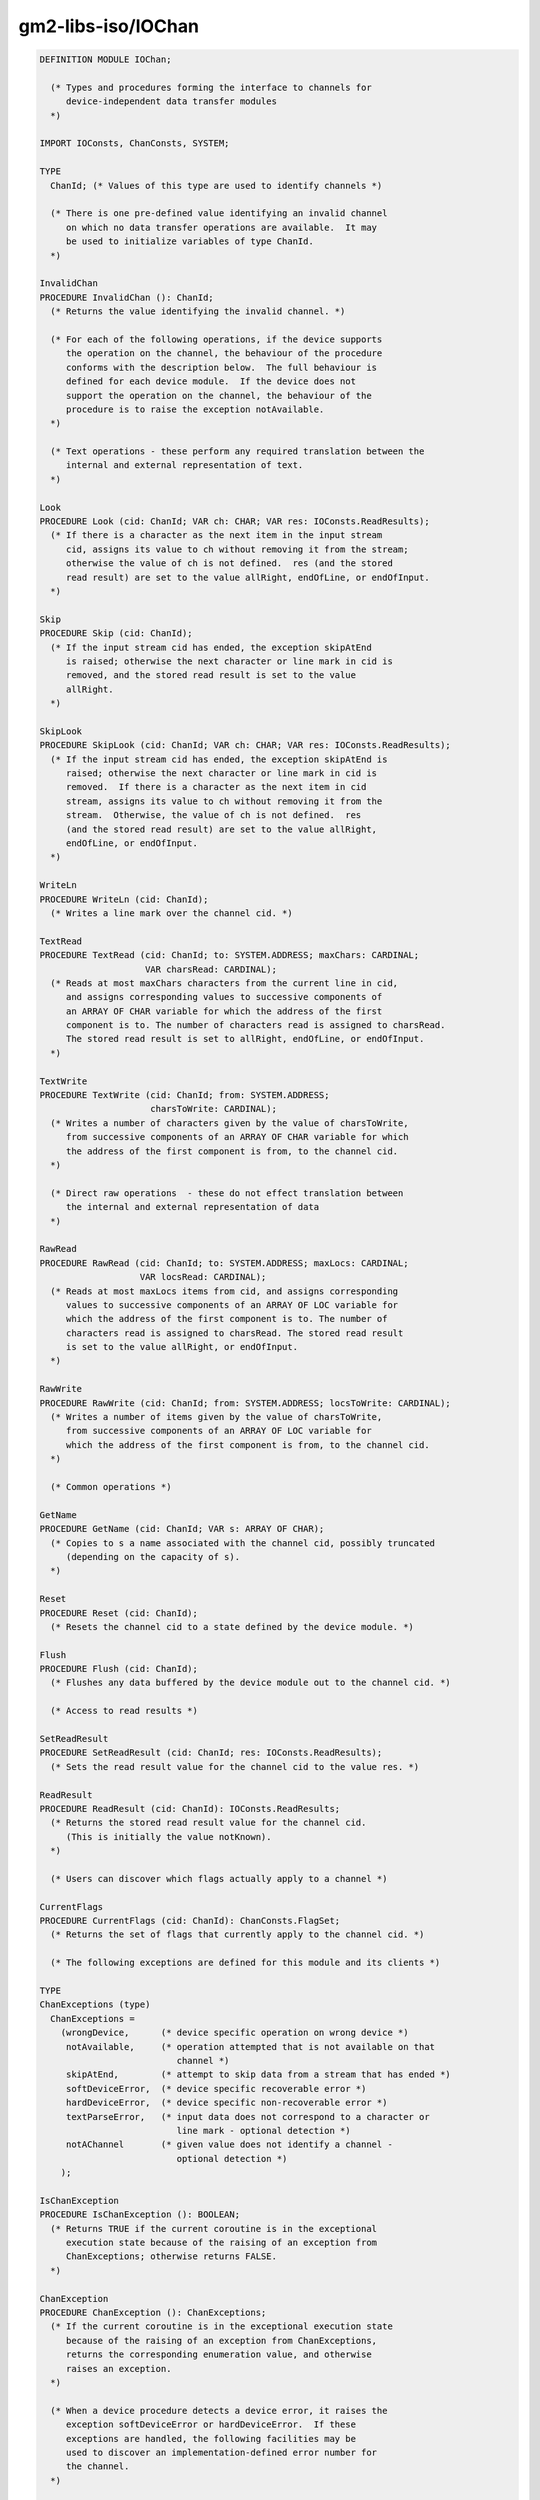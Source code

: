 .. _gm2-libs-iso-iochan:

gm2-libs-iso/IOChan
^^^^^^^^^^^^^^^^^^^

.. code-block:: modula2

  DEFINITION MODULE IOChan;

    (* Types and procedures forming the interface to channels for
       device-independent data transfer modules
    *)

  IMPORT IOConsts, ChanConsts, SYSTEM;

  TYPE
    ChanId; (* Values of this type are used to identify channels *)

    (* There is one pre-defined value identifying an invalid channel
       on which no data transfer operations are available.  It may
       be used to initialize variables of type ChanId.
    *)

  InvalidChan
  PROCEDURE InvalidChan (): ChanId;
    (* Returns the value identifying the invalid channel. *)

    (* For each of the following operations, if the device supports
       the operation on the channel, the behaviour of the procedure
       conforms with the description below.  The full behaviour is
       defined for each device module.  If the device does not
       support the operation on the channel, the behaviour of the
       procedure is to raise the exception notAvailable.
    *)

    (* Text operations - these perform any required translation between the
       internal and external representation of text.
    *)

  Look
  PROCEDURE Look (cid: ChanId; VAR ch: CHAR; VAR res: IOConsts.ReadResults);
    (* If there is a character as the next item in the input stream
       cid, assigns its value to ch without removing it from the stream;
       otherwise the value of ch is not defined.  res (and the stored
       read result) are set to the value allRight, endOfLine, or endOfInput.
    *)

  Skip
  PROCEDURE Skip (cid: ChanId);
    (* If the input stream cid has ended, the exception skipAtEnd
       is raised; otherwise the next character or line mark in cid is
       removed, and the stored read result is set to the value
       allRight.
    *)

  SkipLook
  PROCEDURE SkipLook (cid: ChanId; VAR ch: CHAR; VAR res: IOConsts.ReadResults);
    (* If the input stream cid has ended, the exception skipAtEnd is
       raised; otherwise the next character or line mark in cid is
       removed.  If there is a character as the next item in cid
       stream, assigns its value to ch without removing it from the
       stream.  Otherwise, the value of ch is not defined.  res
       (and the stored read result) are set to the value allRight,
       endOfLine, or endOfInput.
    *)

  WriteLn
  PROCEDURE WriteLn (cid: ChanId);
    (* Writes a line mark over the channel cid. *)

  TextRead
  PROCEDURE TextRead (cid: ChanId; to: SYSTEM.ADDRESS; maxChars: CARDINAL;
                      VAR charsRead: CARDINAL);
    (* Reads at most maxChars characters from the current line in cid,
       and assigns corresponding values to successive components of
       an ARRAY OF CHAR variable for which the address of the first
       component is to. The number of characters read is assigned to charsRead.
       The stored read result is set to allRight, endOfLine, or endOfInput.
    *)

  TextWrite
  PROCEDURE TextWrite (cid: ChanId; from: SYSTEM.ADDRESS;
                       charsToWrite: CARDINAL);
    (* Writes a number of characters given by the value of charsToWrite,
       from successive components of an ARRAY OF CHAR variable for which
       the address of the first component is from, to the channel cid.
    *)

    (* Direct raw operations  - these do not effect translation between
       the internal and external representation of data
    *)

  RawRead
  PROCEDURE RawRead (cid: ChanId; to: SYSTEM.ADDRESS; maxLocs: CARDINAL;
                     VAR locsRead: CARDINAL);
    (* Reads at most maxLocs items from cid, and assigns corresponding
       values to successive components of an ARRAY OF LOC variable for
       which the address of the first component is to. The number of
       characters read is assigned to charsRead. The stored read result
       is set to the value allRight, or endOfInput.
    *)

  RawWrite
  PROCEDURE RawWrite (cid: ChanId; from: SYSTEM.ADDRESS; locsToWrite: CARDINAL);
    (* Writes a number of items given by the value of charsToWrite,
       from successive components of an ARRAY OF LOC variable for
       which the address of the first component is from, to the channel cid.
    *)

    (* Common operations *)

  GetName
  PROCEDURE GetName (cid: ChanId; VAR s: ARRAY OF CHAR);
    (* Copies to s a name associated with the channel cid, possibly truncated
       (depending on the capacity of s).
    *)

  Reset
  PROCEDURE Reset (cid: ChanId);
    (* Resets the channel cid to a state defined by the device module. *)

  Flush
  PROCEDURE Flush (cid: ChanId);
    (* Flushes any data buffered by the device module out to the channel cid. *)

    (* Access to read results *)

  SetReadResult
  PROCEDURE SetReadResult (cid: ChanId; res: IOConsts.ReadResults);
    (* Sets the read result value for the channel cid to the value res. *)

  ReadResult
  PROCEDURE ReadResult (cid: ChanId): IOConsts.ReadResults;
    (* Returns the stored read result value for the channel cid.
       (This is initially the value notKnown).
    *)

    (* Users can discover which flags actually apply to a channel *)

  CurrentFlags
  PROCEDURE CurrentFlags (cid: ChanId): ChanConsts.FlagSet;
    (* Returns the set of flags that currently apply to the channel cid. *)

    (* The following exceptions are defined for this module and its clients *)

  TYPE
  ChanExceptions (type)
    ChanExceptions =
      (wrongDevice,      (* device specific operation on wrong device *)
       notAvailable,     (* operation attempted that is not available on that
                            channel *)
       skipAtEnd,        (* attempt to skip data from a stream that has ended *)
       softDeviceError,  (* device specific recoverable error *)
       hardDeviceError,  (* device specific non-recoverable error *)
       textParseError,   (* input data does not correspond to a character or
                            line mark - optional detection *)
       notAChannel       (* given value does not identify a channel -
                            optional detection *)
      );

  IsChanException
  PROCEDURE IsChanException (): BOOLEAN;
    (* Returns TRUE if the current coroutine is in the exceptional
       execution state because of the raising of an exception from
       ChanExceptions; otherwise returns FALSE.
    *)

  ChanException
  PROCEDURE ChanException (): ChanExceptions;
    (* If the current coroutine is in the exceptional execution state
       because of the raising of an exception from ChanExceptions,
       returns the corresponding enumeration value, and otherwise
       raises an exception.
    *)

    (* When a device procedure detects a device error, it raises the
       exception softDeviceError or hardDeviceError.  If these
       exceptions are handled, the following facilities may be
       used to discover an implementation-defined error number for
       the channel.
    *)

  TYPE
  DeviceErrNum (type)
    DeviceErrNum = INTEGER;

  DeviceError
  PROCEDURE DeviceError (cid: ChanId): DeviceErrNum;
    (* If a device error exception has been raised for the channel cid,
       returns the error number stored by the device module.
    *)

  END IOChan.

